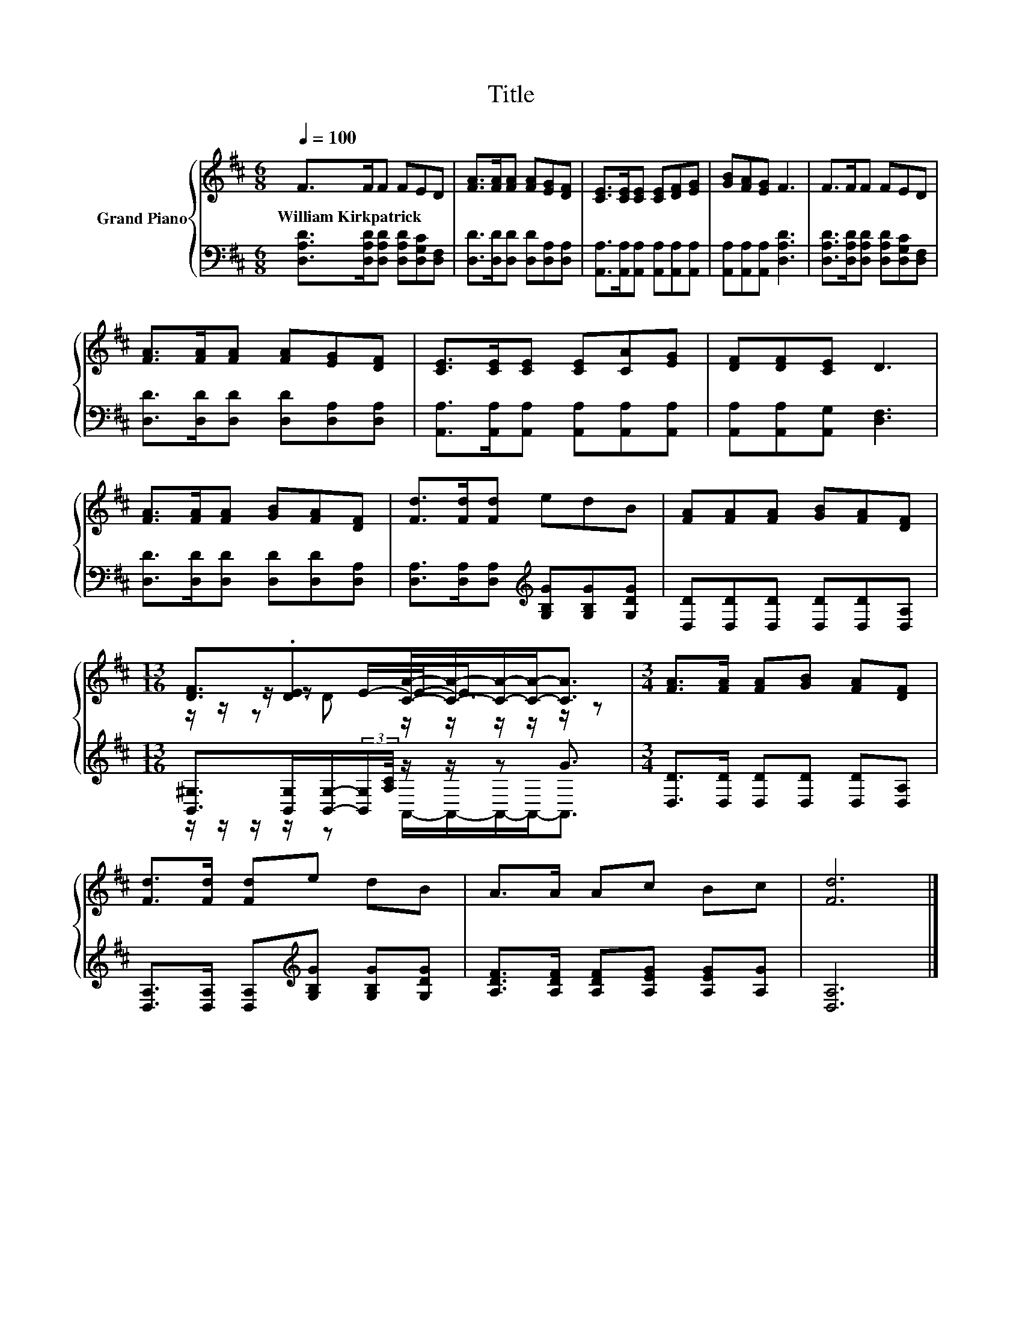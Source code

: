 X:1
T:Title
%%score { ( 1 3 4 ) | ( 2 5 ) }
L:1/8
Q:1/4=100
M:6/8
K:D
V:1 treble nm="Grand Piano"
V:3 treble 
V:4 treble 
V:2 bass 
V:5 bass 
V:1
 F>FF FED | [FA]>[FA][FA] [FA][EG][DF] | [CE]>[CE][CE] [CE][DF][EG] | [GB][FA][EG] F3 | F>FF FED | %5
w: William~Kirkpatrick * * * * *|||||
 [FA]>[FA][FA] [FA][EG][DF] | [CE]>[CE][CE] [CE][CA][EG] | [DF][DF][CE] D3 | %8
w: |||
 [FA]>[FA][FA] [GB][FA][DF] | [Fd]>[Fd][Fd] edB | [FA][FA][FA] [GB][FA][DF] | %11
w: |||
[M:13/16] [DF]3/2.[DE]>[CA]-[CA]/-[CA]/-[CA]-<[CA] |[M:3/4] [FA]>[FA] [FA][GB] [FA][DF] | %13
w: ||
 [Fd]>[Fd] [Fd]e dB | A>A Ac Bc | [Fd]6 |] %16
w: |||
V:2
 [D,A,D]>[D,A,D][D,A,D] [D,A,D][D,G,C][D,F,] | [D,D]>[D,D][D,D] [D,D][D,A,][D,A,] | %2
 [A,,A,]>[A,,A,][A,,A,] [A,,A,][A,,A,][A,,A,] | [A,,A,][A,,A,][A,,A,] [D,A,D]3 | %4
 [D,A,D]>[D,A,D][D,A,D] [D,A,D][D,G,C][D,F,] | [D,D]>[D,D][D,D] [D,D][D,A,][D,A,] | %6
 [A,,A,]>[A,,A,][A,,A,] [A,,A,][A,,A,][A,,A,] | [A,,A,][A,,A,][A,,G,] [D,F,]3 | %8
 [D,D]>[D,D][D,D] [D,D][D,D][D,A,] | [D,A,]>[D,A,][D,A,][K:treble] [G,B,G][G,B,G][G,DG] | %10
 [D,D][D,D][D,D] [D,D][D,D][D,A,] | %11
[M:13/16] [B,,^G,]>[B,,G,][B,,G,]/-(3:2:2[B,,G,]/[A,C]/4 z/ z/ z G3/2 | %12
[M:3/4] [D,D]>[D,D] [D,D][D,D] [D,D][D,A,] | [D,A,]>[D,A,] [D,A,][K:treble][G,B,G] [G,B,G][G,DG] | %14
 [A,DF]>[A,DF] [A,DF][A,EG] [A,EG][A,G] | [D,A,]6 |] %16
V:3
 x6 | x6 | x6 | x6 | x6 | x6 | x6 | x6 | x6 | x6 | x6 |[M:13/16] z/ z/ z/ z E/-E-<E z/ z | %12
[M:3/4] x6 | x6 | x6 | x6 |] %16
V:4
 x6 | x6 | x6 | x6 | x6 | x6 | x6 | x6 | x6 | x6 | x6 |[M:13/16] z/ z/ z D z/ z/ z/ z/ z/ z | %12
[M:3/4] x6 | x6 | x6 | x6 |] %16
V:5
 x6 | x6 | x6 | x6 | x6 | x6 | x6 | x6 | x6 | x3[K:treble] x3 | x6 | %11
[M:13/16] z/ z/ z/ z/ z A,,/-A,,/-A,,/-A,,-<A,, |[M:3/4] x6 | x3[K:treble] x3 | x6 | x6 |] %16

